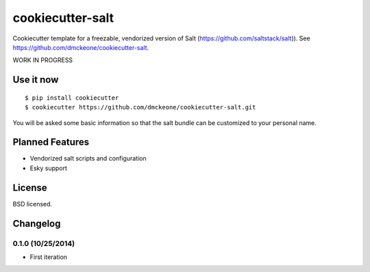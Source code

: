 =================
cookiecutter-salt
=================

Cookiecutter template for a freezable, vendorized version of Salt (https://github.com/saltstack/salt)). See https://github.com/dmckeone/cookiecutter-salt.

WORK IN PROGRESS

Use it now
----------
::

    $ pip install cookiecutter
    $ cookiecutter https://github.com/dmckeone/cookiecutter-salt.git

You will be asked some basic information so that the salt bundle can be customized to your personal name.

Planned Features
----------------

- Vendorized salt scripts and configuration
- Esky support


License
-------

BSD licensed.

Changelog
---------

0.1.0 (10/25/2014)
******************
- First iteration
